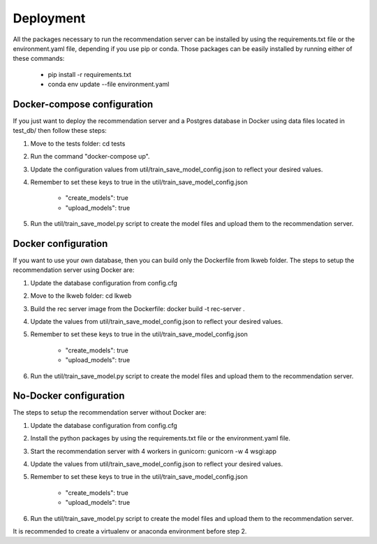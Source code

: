 Deployment
=============
All the packages necessary to run the recommendation server can be installed by using the requirements.txt file or the environment.yaml file, depending if you use pip or conda. Those packages can be easily installed by running either of these commands: 

    - pip install -r requirements.txt
    - conda env update --file environment.yaml


Docker-compose configuration
-------------------------------
If you just want to deploy the recommendation server and a Postgres database in Docker using data files located in test_db/ then follow these steps:

1) Move to the tests folder: cd tests
2) Run the command "docker-compose up".
3) Update the configuration values from util/train_save_model_config.json to reflect your desired values.
4) Remember to set these keys to true in the util/train_save_model_config.json

    - "create_models": true
    - "upload_models": true
5) Run the util/train_save_model.py script to create the model files and upload them to the recommendation server.


Docker configuration
----------------------
If you want to use your own database, then you can build only the Dockerfile from lkweb folder. The steps to setup the recommendation server using Docker are:

1) Update the database configuration from config.cfg
2) Move to the lkweb folder: cd lkweb
3) Build the rec server image from the Dockerfile: docker build -t rec-server .
4) Update the values from util/train_save_model_config.json to reflect your desired values.
5) Remember to set these keys to true in the util/train_save_model_config.json

    - "create_models": true
    - "upload_models": true
6) Run the util/train_save_model.py script to create the model files and upload them to the recommendation server.


No-Docker configuration
-------------------------
The steps to setup the recommendation server without Docker are:

1) Update the database configuration from config.cfg
2) Install the python packages by using the requirements.txt file or the environment.yaml file.
3) Start the recommendation server with 4 workers in gunicorn: gunicorn -w 4 wsgi:app
4) Update the values from util/train_save_model_config.json to reflect your desired values.
5) Remember to set these keys to true in the util/train_save_model_config.json

    - "create_models": true
    - "upload_models": true
6) Run the util/train_save_model.py script to create the model files and upload them to the recommendation server.

It is recommended to create a virtualenv or anaconda environment before step 2.